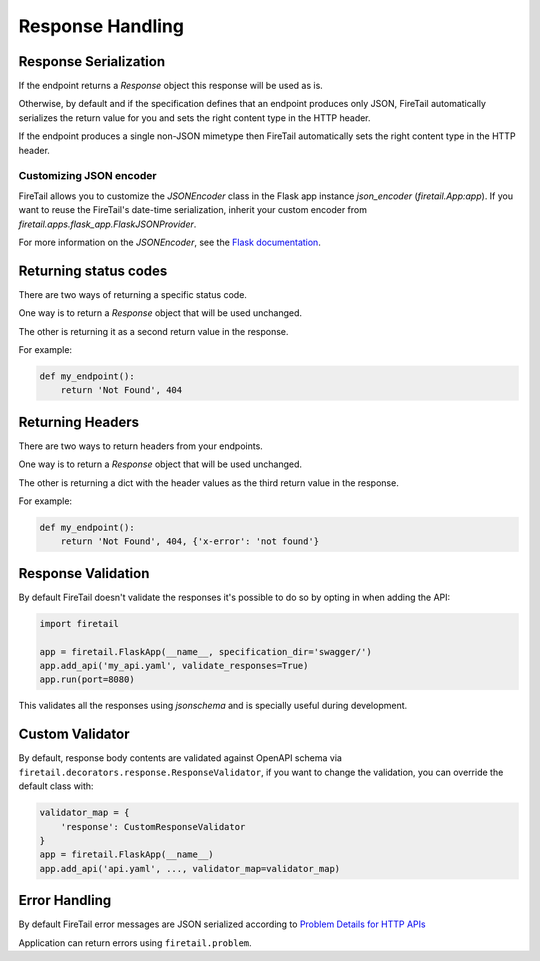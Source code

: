 Response Handling
=================

Response Serialization
----------------------
If the endpoint returns a `Response` object this response will be used as is.

Otherwise, by default and if the specification defines that an endpoint
produces only JSON, FireTail automatically serializes the return value
for you and sets the right content type in the HTTP header.

If the endpoint produces a single non-JSON mimetype then FireTail
automatically sets the right content type in the HTTP header.

Customizing JSON encoder
^^^^^^^^^^^^^^^^^^^^^^^^

FireTail allows you to customize the `JSONEncoder` class in the Flask app
instance `json_encoder` (`firetail.App:app`). If you want to reuse the
FireTail's date-time serialization, inherit your custom encoder from
`firetail.apps.flask_app.FlaskJSONProvider`.

For more information on the `JSONEncoder`, see the `Flask documentation`_.

.. _Flask Documentation: https://flask.palletsprojects.com/en/2.0.x/api/#flask.json.JSONEncoder

Returning status codes
----------------------
There are two ways of returning a specific status code.

One way is to return a `Response` object that will be used unchanged.

The other is returning it as a second return value in the response. 

For example:

.. code-block:: python

    def my_endpoint():
        return 'Not Found', 404

Returning Headers
-----------------
There are two ways to return headers from your endpoints.

One way is to return a `Response` object that will be used unchanged.

The other is returning a dict with the header values as the third return value
in the response.

For example:

.. code-block:: python

    def my_endpoint():
        return 'Not Found', 404, {'x-error': 'not found'}


Response Validation
-------------------
By default FireTail doesn't validate the responses it's possible to
do so by opting in when adding the API:

.. code-block:: python

    import firetail

    app = firetail.FlaskApp(__name__, specification_dir='swagger/')
    app.add_api('my_api.yaml', validate_responses=True)
    app.run(port=8080)

This validates all the responses using `jsonschema` and is specially useful
during development.


Custom Validator
-----------------

By default, response body contents are validated against OpenAPI schema
via ``firetail.decorators.response.ResponseValidator``, if you want to change
the validation, you can override the default class with:

.. code-block:: python

    validator_map = {
        'response': CustomResponseValidator
    }
    app = firetail.FlaskApp(__name__)
    app.add_api('api.yaml', ..., validator_map=validator_map)


Error Handling
--------------
By default FireTail error messages are JSON serialized according to
`Problem Details for HTTP APIs`_

Application can return errors using ``firetail.problem``.

.. _Problem Details for HTTP APIs: https://tools.ietf.org/html/draft-ietf-appsawg-http-problem-00

